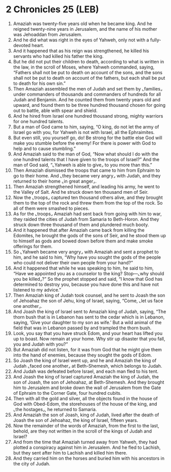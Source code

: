 * 2 Chronicles 25 (LEB)
:PROPERTIES:
:ID: LEB/14-2CH25
:END:

1. Amaziah was twenty-five years old when he became king. And he reigned twenty-nine years in Jerusalem, and the name of his mother was Jehoaddan from Jerusalem.
2. And he did what was right in the eyes of Yahweh, only not with a fully-devoted heart.
3. And it happened that as his reign was strengthened, he killed his servants who had killed his father the king.
4. But he did not put their children to death, according to what is written in the law, in the scroll of Moses, where Yahweh commanded, saying, “Fathers shall not be put to death on account of the sons, and the sons shall not be put to death on account of the fathers, but each shall be put to death for his own sin.”
5. Then Amaziah assembled the men of Judah and set them by ⌞families⌟ under commanders of thousands and commanders of hundreds for all Judah and Benjamin. And he counted them from twenty years old and upward, and found them to be three hundred thousand chosen for going out to battle, able with spear and shield.
6. And he hired from Israel one hundred thousand strong, mighty warriors for one hundred talents.
7. But a man of God came to him, saying, “O king, do not let the army of Israel go with you, for Yahweh is not with Israel, all the Ephraimites.
8. But even still, you yourself go, do! Be strong for the battle else God will make you stumble before the enemy! For there is power with God to help and to cause stumbling.”
9. And Amaziah said to the man of God, “Now what should I do with the one hundred talents that I have given to the troops of Israel?” And the man of God said, “⌞Yahweh is able to give⌟ to you more than this.”
10. Then Amaziah dismissed the troops that came to him from Ephraim to go to their home. And ⌞they became very angry⌟ with Judah, and they returned to their home ⌞in great anger⌟.
11. Then Amaziah strengthened himself, and leading his army, he went to the Valley of Salt. And he struck down ten thousand men of Seir.
12. Now the ⌞troops⌟ captured ten thousand others alive, and they brought them to the top of the rock and threw them from the top of the rock. So all of them were smashed to pieces.
13. As for the ⌞troops⌟ Amaziah had sent back from going with him to war, they raided the cities of Judah from Samaria to Beth-Horon. And they struck down three thousand of them and plundered much booty.
14. And it happened that after Amaziah came back from killing the Edomites, he brought the gods of the sons of Seir, and he stood them up to himself as gods and bowed down before them and make smoke offerings for them.
15. So ⌞Yahweh became very angry⌟ with Amaziah and sent a prophet to him, and he said to him, “Why have you sought the gods of the people who could not deliver their own people from your hand?”
16. And it happened that while he was speaking to him, he said to him, “Have we appointed you as a counselor to the king? Stop—⌞why should you be killed⌟?” So the prophet stopped and said, “I know that God has determined to destroy you, because you have done this and have not listened to my advice.”
17. Then Amaziah king of Judah took counsel, and he sent to Joash the son of Jehoahaz the son of Jehu, king of Israel, saying, “Come, ⌞let us face one another⌟.
18. And Joash the king of Israel sent to Amaziah king of Judah, saying, “The thorn bush that is in Lebanon has sent to the cedar which is in Lebanon, saying, ‘Give your daughter to my son as wife.’ But a wild animal of the field that was in Lebanon passed by and trampled the thorn bush.
19. Look, you say that you have struck Edom, and your heart has lifted you up to boast. Now remain at your home. Why stir up disaster that you fall, you and Judah with you?”
20. But Amaziah did not listen, for it was from God that he might give them into the hand of enemies, because they sought the gods of Edom.
21. So Joash the king of Israel went up, and he and Amaziah the king of Judah ⌞faced one another⌟ at Beth-Shemesh, which belongs to Judah.
22. And Judah was defeated before Israel, and each man fled to his tent.
23. And Joash the king of Israel captured Amaziah the king of Judah, the son of Joash, the son of Jehoahaz, at Beth-Shemesh. And they brought him to Jerusalem and broke down the wall of Jerusalem from the Gate of Ephraim to the Corner Gate, four hundred cubits.
24. Then with all the gold and silver, all the objects found in the house of God with Obed-Edom, the storehouses of the house of the king, and ⌞the hostages⌟, he returned to Samaria.
25. And Amaziah the son of Joash, king of Judah, lived after the death of Joash the son of Jehoahaz, the king of Israel, fifteen years.
26. Now the remainder of the words of Amaziah, from the first to the last, behold, are they not written in the scroll of the kings of Judah and Israel?
27. And from the time that Amaziah turned away from Yahweh, they had plotted a conspiracy against him in Jerusalem. And he fled to Lachish, but they sent after him to Lachish and killed him there.
28. And they carried him on the horses and buried him with his ancestors in the city of Judah.
